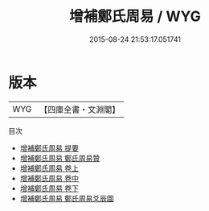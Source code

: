 #+TITLE: 增補鄭氏周易 / WYG
#+DATE: 2015-08-24 21:53:17.051741
* 版本
 |       WYG|【四庫全書・文淵閣】|
目次
 - [[file:KR1a0004_000.txt::000-1a][增補鄭氏周易 提要]]
 - [[file:KR1a0004_000.txt::000-3a][增補鄭氏周易 鄭氏周易贊]]
 - [[file:KR1a0004_001.txt::001-1a][增補鄭氏周易 卷上]]
 - [[file:KR1a0004_002.txt::002-1a][增補鄭氏周易 卷中]]
 - [[file:KR1a0004_003.txt::003-1a][增補鄭氏周易 卷下]]
 - [[file:KR1a0004_004.txt::004-1a][增補鄭氏周易 鄭氏周易爻辰圖]]
